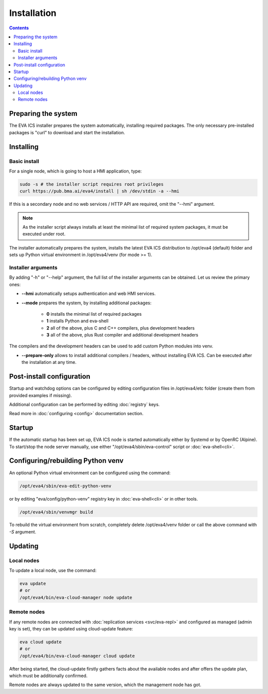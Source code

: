 Installation
************

.. contents::

Preparing the system
====================

The EVA ICS installer prepares the system automatically, installing required
packages. The only necessary pre-installed packages is "curl" to download and
start the installation.

Installing
==========

Basic install
-------------

For a single node, which is going to host a HMI application, type:

.. code:: shell

    sudo -s # the installer script requires root privileges
    curl https://pub.bma.ai/eva4/install | sh /dev/stdin -a --hmi

If this is a secondary node and no web services / HTTP API are required, omit
the "--hmi" argument.

.. note::

    As the installer script always installs at least the minimal list of
    required system packages, it must be executed under root.

The installer automatically prepares the system, installs the latest EVA ICS
distribution to /opt/eva4 (default) folder and sets up Python virtual
environment in /opt/eva4/venv (for mode >= 1).

Installer arguments
-------------------

By adding "-h" or "--help" argument, the full list of the installer arguments
can be obtained. Let us review the primary ones:

* **--hmi** automatically setups authentication and web HMI services.

* **--mode** prepares the system, by installing additional packages:

    * **0** installs the minimal list of required packages
    
    * **1** installs Python and eva-shell

    * **2** all of the above, plus C and C++ compilers, plus development headers

    * **3** all of the above, plus Rust compiler and additional development headers

The compilers and the development headers can be used to add custom Python
modules into venv.

* **--prepare-only** allows to install additional compilers / headers, without
  installing EVA ICS. Can be executed after the installation at any time.

Post-install configuration
==========================

Startup and watchdog options can be configured by editing configuration files
in /opt/eva4/etc folder (create them from provided examples if missing).

Additional configuration can be performed by editing :doc:`registry` keys.

Read more in :doc:`configuring <config>` documentation section.

Startup
=======

If the automatic startup has been set up, EVA ICS node is started automatically
either by Systemd or by OpenRC (Alpine). To start/stop the node server
manually, use either "/opt/eva4/sbin/eva-control" script or
:doc:`eva-shell<cli>`.

Configuring/rebuilding Python venv
==================================

An optional Python virtual environment can be configured using the command:

.. code:: shell

    /opt/eva4/sbin/eva-edit-python-venv

or by editing "eva/config/python-venv" registry key in :doc:`eva-shell<cli>` or
in other tools.

.. code:: shell

    /opt/eva4/sbin/venvmgr build

To rebuild the virtual environment from scratch, completely delete
/opt/eva4/venv folder or call the above command with *-S* argument.

.. _eva4_updating:

Updating
========

Local nodes
-----------

To update a local node, use the command:

.. code:: shell

    eva update
    # or
    /opt/eva4/bin/eva-cloud-manager node update

.. _eva4_cloud_updating:

Remote nodes
------------

If any remote nodes are connected with :doc:`replication services
<svc/eva-repl>` and configured as managed (admin key is set), they can be
updated using cloud-update feature:

.. code:: shell

    eva cloud update
    # or
    /opt/eva4/bin/eva-cloud-manager cloud update

After being started, the cloud-update firstly gathers facts about the available
nodes and after offers the update plan, which must be additionally confirmed.

Remote nodes are always updated to the same version, which the management node
has got.
